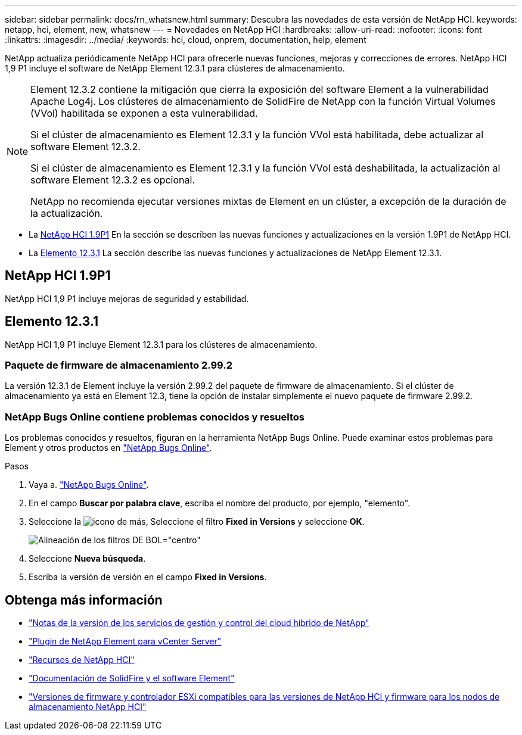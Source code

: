 ---
sidebar: sidebar 
permalink: docs/rn_whatsnew.html 
summary: Descubra las novedades de esta versión de NetApp HCI. 
keywords: netapp, hci, element, new, whatsnew 
---
= Novedades en NetApp HCI
:hardbreaks:
:allow-uri-read: 
:nofooter: 
:icons: font
:linkattrs: 
:imagesdir: ../media/
:keywords: hci, cloud, onprem, documentation, help, element


[role="lead"]
NetApp actualiza periódicamente NetApp HCI para ofrecerle nuevas funciones, mejoras y correcciones de errores. NetApp HCI 1,9 P1 incluye el software de NetApp Element 12.3.1 para clústeres de almacenamiento.

[NOTE]
====
Element 12.3.2 contiene la mitigación que cierra la exposición del software Element a la vulnerabilidad Apache Log4j. Los clústeres de almacenamiento de SolidFire de NetApp con la función Virtual Volumes (VVol) habilitada se exponen a esta vulnerabilidad.

Si el clúster de almacenamiento es Element 12.3.1 y la función VVol está habilitada, debe actualizar al software Element 12.3.2.

Si el clúster de almacenamiento es Element 12.3.1 y la función VVol está deshabilitada, la actualización al software Element 12.3.2 es opcional.

NetApp no recomienda ejecutar versiones mixtas de Element en un clúster, a excepción de la duración de la actualización.

====
* La <<NetApp HCI 1.9P1>> En la sección se describen las nuevas funciones y actualizaciones en la versión 1.9P1 de NetApp HCI.
* La <<Elemento 12.3.1>> La sección describe las nuevas funciones y actualizaciones de NetApp Element 12.3.1.




== NetApp HCI 1.9P1

NetApp HCI 1,9 P1 incluye mejoras de seguridad y estabilidad.



== Elemento 12.3.1

NetApp HCI 1,9 P1 incluye Element 12.3.1 para los clústeres de almacenamiento.



=== Paquete de firmware de almacenamiento 2.99.2

La versión 12.3.1 de Element incluye la versión 2.99.2 del paquete de firmware de almacenamiento. Si el clúster de almacenamiento ya está en Element 12.3, tiene la opción de instalar simplemente el nuevo paquete de firmware 2.99.2.



=== NetApp Bugs Online contiene problemas conocidos y resueltos

Los problemas conocidos y resueltos, figuran en la herramienta NetApp Bugs Online. Puede examinar estos problemas para Element y otros productos en https://mysupport.netapp.com/site/products/all/details/element-software/bugsonline-tab["NetApp Bugs Online"^].

.Pasos
. Vaya a. https://mysupport.netapp.com/site/products/all/details/element-software/bugsonline-tab["NetApp Bugs Online"^].
. En el campo *Buscar por palabra clave*, escriba el nombre del producto, por ejemplo, "elemento".
. Seleccione la image:icon_plus.PNG["icono de más"], Seleccione el filtro *Fixed in Versions* y seleccione *OK*.
+
image:bol_filters.PNG["Alineación de los filtros DE BOL=\"centro\""]

. Seleccione *Nueva búsqueda*.
. Escriba la versión de versión en el campo *Fixed in Versions*.


[discrete]
== Obtenga más información

* https://kb.netapp.com/Advice_and_Troubleshooting/Data_Storage_Software/Management_services_for_Element_Software_and_NetApp_HCI/Management_Services_Release_Notes["Notas de la versión de los servicios de gestión y control del cloud híbrido de NetApp"^]
* https://docs.netapp.com/us-en/vcp/index.html["Plugin de NetApp Element para vCenter Server"^]
* https://www.netapp.com/us/documentation/hci.aspx["Recursos de NetApp HCI"^]
* https://docs.netapp.com/us-en/element-software/index.html["Documentación de SolidFire y el software Element"^]
* link:firmware_driver_versions.html["Versiones de firmware y controlador ESXi compatibles para las versiones de NetApp HCI y firmware para los nodos de almacenamiento NetApp HCI"]

